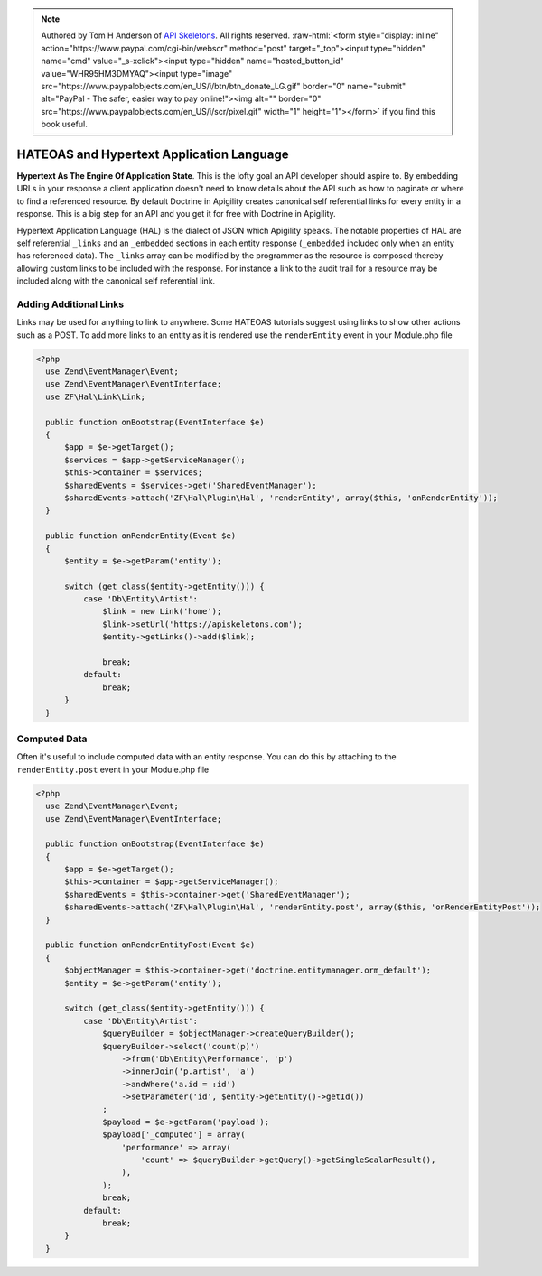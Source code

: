 .. role:: raw-html(raw)
   :format: html

.. note::
  Authored by Tom H Anderson of `API Skeletons <https://apiskeletons.com>`_.
  All rights reserved.  :raw-html:`<form style="display: inline" action="https://www.paypal.com/cgi-bin/webscr" method="post" target="_top"><input type="hidden" name="cmd" value="_s-xclick"><input type="hidden" name="hosted_button_id" value="WHR95HM3DMYAQ"><input type="image" src="https://www.paypalobjects.com/en_US/i/btn/btn_donate_LG.gif" border="0" name="submit" alt="PayPal - The safer, easier way to pay online!"><img alt="" border="0" src="https://www.paypalobjects.com/en_US/i/scr/pixel.gif" width="1" height="1"></form>`
  if you find this book useful.


HATEOAS and Hypertext Application Language
==========================================

**Hypertext As The Engine Of Application State**.  This is the lofty goal an API developer should aspire to.  By embedding URLs in your
response a client application doesn't need to know details about the API such as how to paginate or where to find a referenced
resource.  By default Doctrine in Apigility creates canonical self referential links for every entity in a response.  This is a big step
for an API and you get it for free with Doctrine in Apigility.

Hypertext Application Language (HAL) is the dialect of JSON which Apigility speaks.  The notable properties of HAL are self referential
``_links`` and an ``_embedded`` sections in each entity response (``_embedded`` included only when an entity has referenced data).
The ``_links`` array can be modified by the
programmer as the resource is composed thereby allowing custom links to be included with the response.  For instance a link to the
audit trail for a resource may be included along with the canonical self referential link.


Adding Additional Links
-----------------------

Links may be used for anything to link to anywhere.  Some HATEOAS tutorials suggest using links to show other actions such as a POST.
To add more links to an entity as it is rendered use the ``renderEntity`` event in your Module.php file

.. code-block:: php

  <?php
    use Zend\EventManager\Event;
    use Zend\EventManager\EventInterface;
    use ZF\Hal\Link\Link;

    public function onBootstrap(EventInterface $e)
    {
        $app = $e->getTarget();
        $services = $app->getServiceManager();
        $this->container = $services;
        $sharedEvents = $services->get('SharedEventManager');
        $sharedEvents->attach('ZF\Hal\Plugin\Hal', 'renderEntity', array($this, 'onRenderEntity'));
    }

    public function onRenderEntity(Event $e)
    {
        $entity = $e->getParam('entity');

        switch (get_class($entity->getEntity())) {
            case 'Db\Entity\Artist':
                $link = new Link('home');
                $link->setUrl('https://apiskeletons.com');
                $entity->getLinks()->add($link);

                break;
            default:
                break;
        }
    }


Computed Data
-------------

Often it's useful to include computed data with an entity response.  You can do this by attaching to the ``renderEntity.post`` event
in your Module.php file

.. code-block:: php

  <?php
    use Zend\EventManager\Event;
    use Zend\EventManager\EventInterface;

    public function onBootstrap(EventInterface $e)
    {
        $app = $e->getTarget();
        $this->container = $app->getServiceManager();
        $sharedEvents = $this->container->get('SharedEventManager');
        $sharedEvents->attach('ZF\Hal\Plugin\Hal', 'renderEntity.post', array($this, 'onRenderEntityPost'));
    }

    public function onRenderEntityPost(Event $e)
    {
        $objectManager = $this->container->get('doctrine.entitymanager.orm_default');
        $entity = $e->getParam('entity');

        switch (get_class($entity->getEntity())) {
            case 'Db\Entity\Artist':
                $queryBuilder = $objectManager->createQueryBuilder();
                $queryBuilder->select('count(p)')
                    ->from('Db\Entity\Performance', 'p')
                    ->innerJoin('p.artist', 'a')
                    ->andWhere('a.id = :id')
                    ->setParameter('id', $entity->getEntity()->getId())
                ;
                $payload = $e->getParam('payload');
                $payload['_computed'] = array(
                    'performance' => array(
                        'count' => $queryBuilder->getQuery()->getSingleScalarResult(),
                    ),
                );
                break;
            default:
                break;
        }
    }
